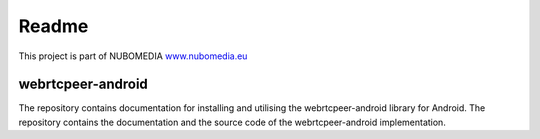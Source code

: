 .. _README:

******
Readme
******
This project is part of NUBOMEDIA
`www.nubomedia.eu <http://www.nubomedia.eu>`__


webrtcpeer-android
==================

The repository contains documentation for installing and utilising the webrtcpeer-android library for Android. 
The repository contains the documentation and the source code of the webrtcpeer-android implementation.
